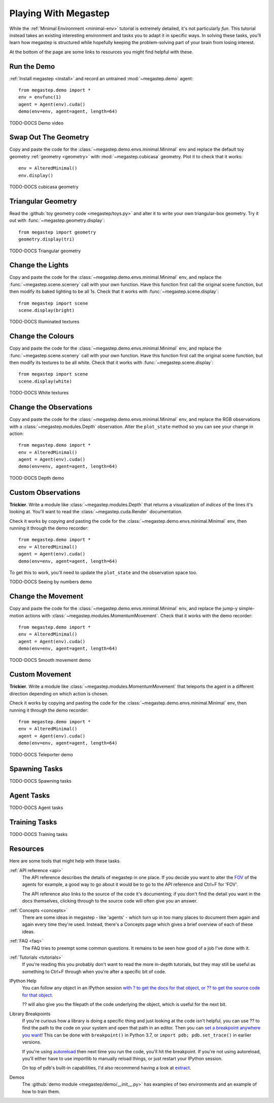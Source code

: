 .. _playing:

=====================
Playing With Megastep
=====================
While the :ref:`Minimal Environment <minimal-env>` tutorial is extremely detailed, it's not particularly *fun*. This 
tutorial instead takes an existing interesting environment and tasks you to adapt it in specific ways. In solving
these tasks, you'll learn how megastep is structured while hopefully keeping the problem-solving part of your brain
from losing interest.

At the bottom of the page are some links to resources you might find helpful with these.

Run the Demo
************
:ref:`Install megastep <install>` and record an untrained :mod:`~megastep.demo` agent::

    from megastep.demo import *
    env = envfunc(1)
    agent = Agent(env).cuda()
    demo(env=env, agent=agent, length=64) 

TODO-DOCS Demo video

Swap Out The Geometry
*********************
Copy and paste the code for the :class:`~megastep.demo.envs.minimal.Minimal` env and replace the default toy geometry
:ref:`geometry <geometry>` with :mod:`~megastep.cubicasa` geometry. Plot it to check that it works::

    env = AlteredMinimal()
    env.display()

TODO-DOCS cubicasa geometry

Triangular Geometry
*******************
Read the :github:`toy geometry code <megastep/toys.py>` and alter it to write your own triangular-box geometry. Try 
it out with :func:`~megastep.geometry.display`::

    from megastep import geometry
    geometry.display(tri)

TODO-DOCS Triangular geometry

Change the Lights
*****************
Copy and paste the code for the :class:`~megastep.demo.envs.minimal.Minimal` env, and replace the :func:`~megastep.scene.scenery` 
call with your own function. Have this function first call the original scene function, but then modify its baked
lighting to be all 1s. Check that it works with :func:`~megastep.scene.display`::

    from megastep import scene
    scene.display(bright)

TODO-DOCS Illuminated textures

Change the Colours
******************
Copy and paste the code for the :class:`~megastep.demo.envs.minimal.Minimal` env, and replace the :func:`~megastep.scene.scenery` 
call with your own function. Have this function first call the original scene function, but then modify its 
textures to be all white. Check that it works with :func:`~megastep.scene.display`::

    from megastep import scene
    scene.display(white)

TODO-DOCS White textures

Change the Observations
***********************
Copy and paste the code for the :class:`~megastep.demo.envs.minimal.Minimal` env, and replace the RGB observations 
with a :class:`~megastep.modules.Depth` observation. Alter the ``plot_state`` method so you can see your change in 
action::

    from megastep.demo import *
    env = AlteredMinimal()
    agent = Agent(env).cuda()
    demo(env=env, agent=agent, length=64) 

TOOD-DOCS Depth demo

Custom Observations
*******************
**Trickier**. Write a module like :class:`~megastep.modules.Depth` that returns a visualization of *indices* 
of the lines it's looking at. You'll want to read the :class:`~megastep.cuda.Render` documentation.

Check it works by copying and pasting the code for the :class:`~megastep.demo.envs.minimal.Minimal` env, 
then running it through the demo recorder::

    from megastep.demo import *
    env = AlteredMinimal()
    agent = Agent(env).cuda()
    demo(env=env, agent=agent, length=64) 

To get this to work, you'll need to update the ``plot_state`` and the observation space too.

TODO-DOCS Seeing by numbers demo

Change the Movement
*******************
Copy and paste the code for the :class:`~megastep.demo.envs.minimal.Minimal` env, and replace the jump-y simple-motion
actions with :class:`~megastep.modules.MomentumMovement`. Check that it works with the demo recorder::

    from megastep.demo import *
    env = AlteredMinimal()
    agent = Agent(env).cuda()
    demo(env=env, agent=agent, length=64) 

TOOD-DOCS Smooth movement demo

Custom Movement
***************
**Trickier**. Write a module like :class:`~megastep.modules.MomentumMovement` that teleports the agent in a different
direction depending on which action is chosen.

Check it works by copying and pasting the code for the :class:`~megastep.demo.envs.minimal.Minimal` env, 
then running it through the demo recorder::

    from megastep.demo import *
    env = AlteredMinimal()
    agent = Agent(env).cuda()
    demo(env=env, agent=agent, length=64) 

TODO-DOCS Teleporter demo

Spawning Tasks
**************
TODO-DOCS Spawning tasks

Agent Tasks
***********
TODO-DOCS Agent tasks

Training Tasks
**************
TODO-DOCS Training tasks

Resources
*********
Here are some tools that might help with these tasks.

:ref:`API reference <api>`
    The API reference describes the details of megastep in one place. If you decide you want to alter the `FOV
    <https://en.wikipedia.org/wiki/Field_of_view>`_ of the agents for example, a good way to go about it would be 
    to go to the API reference and Ctrl+F for 'FOV'.

    The API reference also links to the source of the code it's documenting; if you don't find the detail you want
    in the docs themselves, clicking through to the source code will often give you an answer.

:ref:`Concepts <concepts>`
    There are some ideas in megastep - like 'agents' - which turn up in too many places to document them again and 
    again every time they're used. Instead, there's a Concepts page which gives a brief overview of each of these ideas.

:ref:`FAQ <faq>`
    The FAQ tries to preempt some common questions. It remains to be seen how good of a job I've done with it.

:ref:`Tutorials <tutorials>`
    If you're reading this you probably don't want to read the more in-depth tutorials, but they may still be useful
    as something to Ctrl+F through when you're after a specific bit of code.

IPython Help
    You can follow any object in an IPython session `with ? to get the docs for that object, or ?? to get 
    the source code for that object <https://ipython.readthedocs.io/en/stable/interactive/python-ipython-diff.html#accessing-help>`_.

    ?? will also give you the filepath of the code underlying the object, which is useful for the next bit.

Library Breakpoints
    If you're curious how a library is doing a specific thing and just looking at the code isn't helpful, you can 
    use ?? to find the path to the code on your system and open that path in an editor. Then you can `set a breakpoint
    anywhere you want <https://docs.python.org/3/library/pdb.html#pdb.set_trace>`_! This can be done with ``breakpoint()``
    in Python 3.7, or ``import pdb; pdb.set_trace()`` in earlier versions.
    
    If you're using `autoreload <https://ipython.org/ipython-doc/3/config/extensions/autoreload.html>`_ then next time
    you run the code, you'll hit the breakpoint. If you're not using autoreload, you'll either have to use importlib
    to manually reload things, or just restart your IPython session.

    On top of pdb's built-in capabilities, I'd also recommend having a look at `extract <https://andyljones.com/posts/post-mortem-plotting.html>`_.

Demos
    The :github:`demo module <megastep/demo/__init__.py>` has examples of two environments and an example of how to 
    train them.
